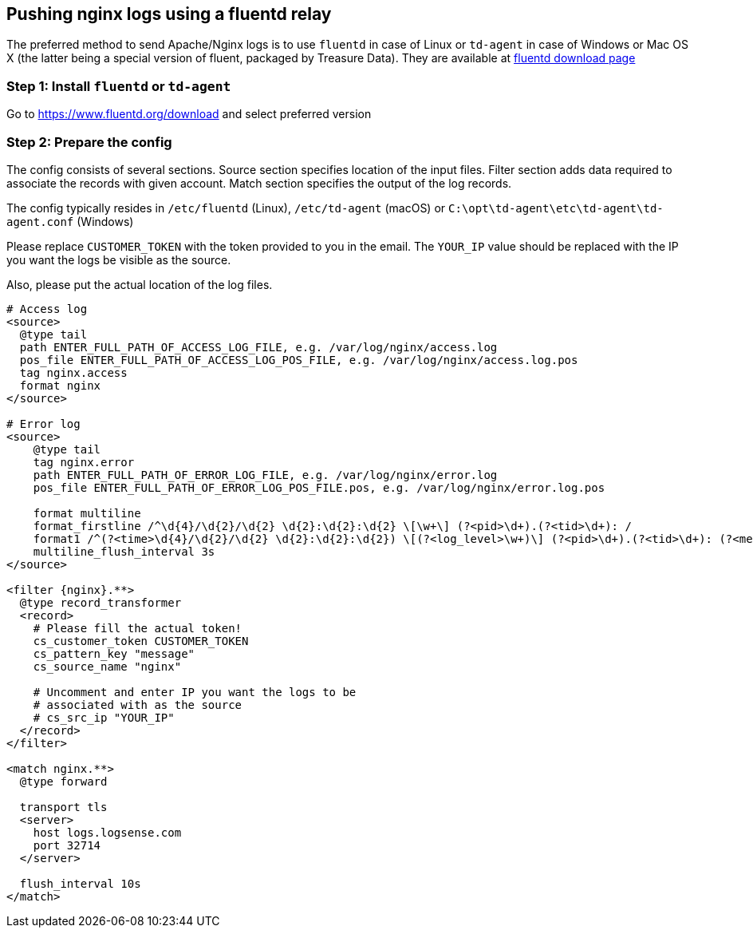 :source-highlighter: highlight.js

== Pushing nginx logs using a fluentd relay

The preferred method to send Apache/Nginx logs is to use `fluentd` in
case of Linux or `td-agent` in case of Windows or Mac OS X (the latter
being a special version of fluent, packaged by Treasure Data). They are
available at https://www.fluentd.org/download[fluentd download page]

=== *Step 1:* Install `fluentd` or `td-agent`

Go to https://www.fluentd.org/download and select preferred version

=== *Step 2:* Prepare the config

The config consists of several sections. Source section specifies
location of the input files. Filter section adds data required to
associate the records with given account. Match section specifies the
output of the log records.

The config typically resides in `/etc/fluentd` (Linux), `/etc/td-agent`
(macOS) or `C:\opt\td-agent\etc\td-agent\td-agent.conf` (Windows)

Please replace `CUSTOMER_TOKEN` with the token provided to you in the
email. The `YOUR_IP` value should be replaced with the IP you want the
logs be visible as the source.

Also, please put the actual location of the log files.

----
# Access log
<source>
  @type tail
  path ENTER_FULL_PATH_OF_ACCESS_LOG_FILE, e.g. /var/log/nginx/access.log
  pos_file ENTER_FULL_PATH_OF_ACCESS_LOG_POS_FILE, e.g. /var/log/nginx/access.log.pos
  tag nginx.access
  format nginx
</source>

# Error log
<source>
    @type tail
    tag nginx.error
    path ENTER_FULL_PATH_OF_ERROR_LOG_FILE, e.g. /var/log/nginx/error.log
    pos_file ENTER_FULL_PATH_OF_ERROR_LOG_POS_FILE.pos, e.g. /var/log/nginx/error.log.pos

    format multiline
    format_firstline /^\d{4}/\d{2}/\d{2} \d{2}:\d{2}:\d{2} \[\w+\] (?<pid>\d+).(?<tid>\d+): /
    format1 /^(?<time>\d{4}/\d{2}/\d{2} \d{2}:\d{2}:\d{2}) \[(?<log_level>\w+)\] (?<pid>\d+).(?<tid>\d+): (?<message>.*)/
    multiline_flush_interval 3s
</source>

<filter {nginx}.**>
  @type record_transformer
  <record>
    # Please fill the actual token!
    cs_customer_token CUSTOMER_TOKEN
    cs_pattern_key "message"
    cs_source_name "nginx"

    # Uncomment and enter IP you want the logs to be
    # associated with as the source
    # cs_src_ip "YOUR_IP"
  </record>
</filter>

<match nginx.**>
  @type forward

  transport tls
  <server>
    host logs.logsense.com
    port 32714
  </server>

  flush_interval 10s
</match>
----
